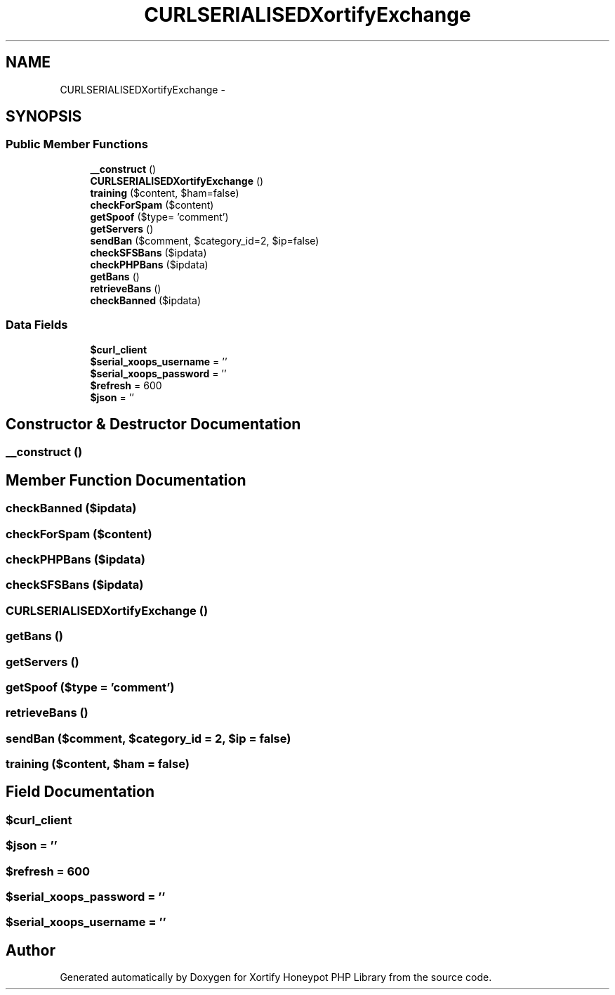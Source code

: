.TH "CURLSERIALISEDXortifyExchange" 3 "Wed Jul 17 2013" "Version 4.11" "Xortify Honeypot PHP Library" \" -*- nroff -*-
.ad l
.nh
.SH NAME
CURLSERIALISEDXortifyExchange \- 
.SH SYNOPSIS
.br
.PP
.SS "Public Member Functions"

.in +1c
.ti -1c
.RI "\fB__construct\fP ()"
.br
.ti -1c
.RI "\fBCURLSERIALISEDXortifyExchange\fP ()"
.br
.ti -1c
.RI "\fBtraining\fP ($content, $ham=false)"
.br
.ti -1c
.RI "\fBcheckForSpam\fP ($content)"
.br
.ti -1c
.RI "\fBgetSpoof\fP ($type= 'comment')"
.br
.ti -1c
.RI "\fBgetServers\fP ()"
.br
.ti -1c
.RI "\fBsendBan\fP ($comment, $category_id=2, $ip=false)"
.br
.ti -1c
.RI "\fBcheckSFSBans\fP ($ipdata)"
.br
.ti -1c
.RI "\fBcheckPHPBans\fP ($ipdata)"
.br
.ti -1c
.RI "\fBgetBans\fP ()"
.br
.ti -1c
.RI "\fBretrieveBans\fP ()"
.br
.ti -1c
.RI "\fBcheckBanned\fP ($ipdata)"
.br
.in -1c
.SS "Data Fields"

.in +1c
.ti -1c
.RI "\fB$curl_client\fP"
.br
.ti -1c
.RI "\fB$serial_xoops_username\fP = ''"
.br
.ti -1c
.RI "\fB$serial_xoops_password\fP = ''"
.br
.ti -1c
.RI "\fB$refresh\fP = 600"
.br
.ti -1c
.RI "\fB$json\fP = ''"
.br
.in -1c
.SH "Constructor & Destructor Documentation"
.PP 
.SS "__construct ()"

.SH "Member Function Documentation"
.PP 
.SS "checkBanned ($ipdata)"

.SS "checkForSpam ($content)"

.SS "checkPHPBans ($ipdata)"

.SS "checkSFSBans ($ipdata)"

.SS "\fBCURLSERIALISEDXortifyExchange\fP ()"

.SS "getBans ()"

.SS "getServers ()"

.SS "getSpoof ($type = \fC'comment'\fP)"

.SS "retrieveBans ()"

.SS "sendBan ($comment, $category_id = \fC2\fP, $ip = \fCfalse\fP)"

.SS "training ($content, $ham = \fCfalse\fP)"

.SH "Field Documentation"
.PP 
.SS "$curl_client"

.SS "$json = ''"

.SS "$refresh = 600"

.SS "$serial_xoops_password = ''"

.SS "$serial_xoops_username = ''"


.SH "Author"
.PP 
Generated automatically by Doxygen for Xortify Honeypot PHP Library from the source code\&.
